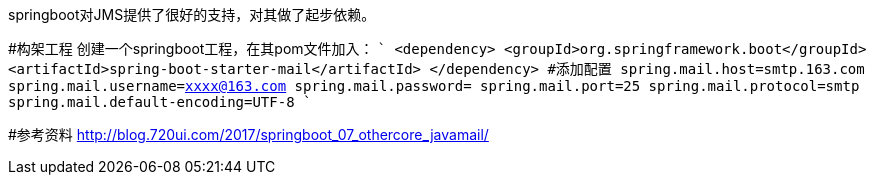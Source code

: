 springboot对JMS提供了很好的支持，对其做了起步依赖。

#构架工程
创建一个springboot工程，在其pom文件加入：
````
    <dependency>
        <groupId>org.springframework.boot</groupId>
        <artifactId>spring-boot-starter-mail</artifactId>
    </dependency>
````
#添加配置
````
spring.mail.host=smtp.163.com
spring.mail.username=xxxx@163.com
spring.mail.password=
spring.mail.port=25
spring.mail.protocol=smtp
spring.mail.default-encoding=UTF-8
````

#参考资料
http://blog.720ui.com/2017/springboot_07_othercore_javamail/
